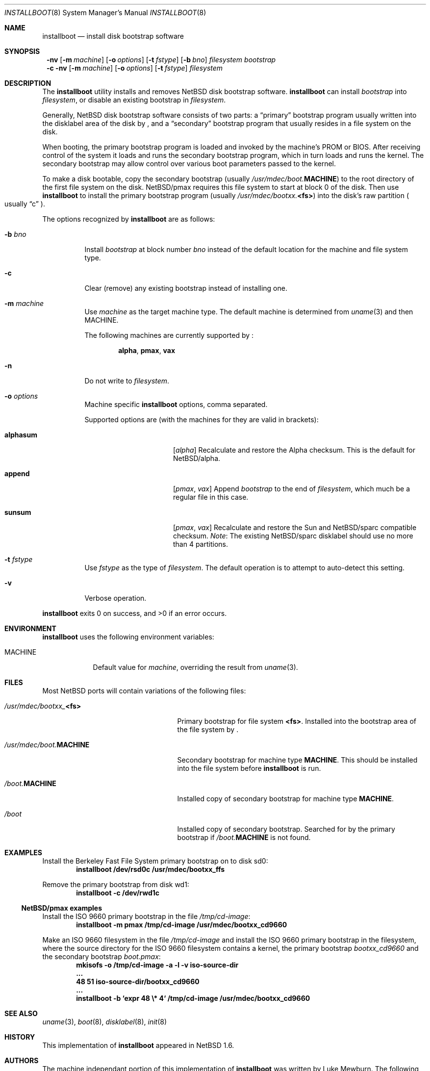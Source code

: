 .\"	$NetBSD: installboot.8,v 1.4 2002/04/04 07:24:55 lukem Exp $
.\"
.\" Copyright (c) 2002 The NetBSD Foundation, Inc.
.\" All rights reserved.
.\"
.\" This code is derived from software contributed to The NetBSD Foundation
.\" by Luke Mewburn of Wasabi Systems.
.\"
.\" Redistribution and use in source and binary forms, with or without
.\" modification, are permitted provided that the following conditions
.\" are met:
.\" 1. Redistributions of source code must retain the above copyright
.\"    notice, this list of conditions and the following disclaimer.
.\" 2. Redistributions in binary form must reproduce the above copyright
.\"    notice, this list of conditions and the following disclaimer in the
.\"    documentation and/or other materials provided with the distribution.
.\" 3. All advertising materials mentioning features or use of this software
.\"    must display the following acknowledgement:
.\"	This product includes software developed by the NetBSD
.\"	Foundation, Inc. and its contributors.
.\" 4. Neither the name of The NetBSD Foundation nor the names of its
.\"    contributors may be used to endorse or promote products derived
.\"    from this software without specific prior written permission.
.\"
.\" THIS SOFTWARE IS PROVIDED BY THE NETBSD FOUNDATION, INC. AND CONTRIBUTORS
.\" ``AS IS'' AND ANY EXPRESS OR IMPLIED WARRANTIES, INCLUDING, BUT NOT LIMITED
.\" TO, THE IMPLIED WARRANTIES OF MERCHANTABILITY AND FITNESS FOR A PARTICULAR
.\" PURPOSE ARE DISCLAIMED.  IN NO EVENT SHALL THE FOUNDATION OR CONTRIBUTORS
.\" BE LIABLE FOR ANY DIRECT, INDIRECT, INCIDENTAL, SPECIAL, EXEMPLARY, OR
.\" CONSEQUENTIAL DAMAGES (INCLUDING, BUT NOT LIMITED TO, PROCUREMENT OF
.\" SUBSTITUTE GOODS OR SERVICES; LOSS OF USE, DATA, OR PROFITS; OR BUSINESS
.\" INTERRUPTION) HOWEVER CAUSED AND ON ANY THEORY OF LIABILITY, WHETHER IN
.\" CONTRACT, STRICT LIABILITY, OR TORT (INCLUDING NEGLIGENCE OR OTHERWISE)
.\" ARISING IN ANY WAY OUT OF THE USE OF THIS SOFTWARE, EVEN IF ADVISED OF THE
.\" POSSIBILITY OF SUCH DAMAGE.
.\"
.Dd April 4, 2002
.Dt INSTALLBOOT 8
.Os
.Sh NAME
.Nm installboot
.Nd install disk bootstrap software
.
.Sh SYNOPSIS
.Nm ""
.Fl nv
.Bk -words
.Op Fl m Ar machine
.Ek
.Bk -words
.Op Fl o Ar options
.Ek
.Bk -words
.Op Fl t Ar fstype
.Ek
.Bk -words
.Op Fl b Ar bno
.Ek
.Ar filesystem
.Ar bootstrap
.Nm ""
.Fl c
.Fl nv
.Bk -words
.Op Fl m Ar machine
.Ek
.Bk -words
.Op Fl o Ar options
.Ek
.Bk -words
.Op Fl t Ar fstype
.Ek
.Ar filesystem
.
.Sh DESCRIPTION
The
.Nm
utility installs and removes
.Nx
disk bootstrap software.
.Nm
can install
.Ar bootstrap
into
.Ar filesystem ,
or disable an existing bootstrap in
.Ar filesystem .
.Pp
Generally,
.Nx
disk bootstrap software consists of two parts: a
.Dq primary
bootstrap program usually written into the disklabel area of the
disk by
.Nm "" ,
and a
.Dq secondary
bootstrap program that usually resides in a file system on the disk.
.Pp
When booting, the primary bootstrap program is loaded and invoked by
the machine's PROM or BIOS.
After receiving control of the system it loads and runs the secondary
bootstrap program, which in turn loads and runs the kernel.
The secondary bootstrap may allow control over various boot parameters
passed to the kernel.
.Pp
To make a disk bootable, copy the secondary bootstrap
(usually
.Pa /usr/mdec/boot. Ns Sy MACHINE )
to the root directory of the first file system on the disk.
.Nx Ns Tn /pmax
requires this file system to start at block 0 of the disk.
Then use
.Nm
to install the primary bootstrap program
(usually
.Pa /usr/mdec/bootxx. Ns Sy <fs> )
into the disk's raw partition
.Po
usually
.Dq c
.ig
but
.Dq d
on platforms such as
.Sy i386 .
..
.Pc .
.Pp
The options recognized by
.Nm
are as follows:
.
.Bl -tag -width "foobar"
.
.It Fl b Ar bno
Install
.Ar bootstrap
at block number
.Ar bno
instead of the default location for the machine and file system type.
.
.It Fl c
Clear (remove) any existing bootstrap instead of installing one.
.
.It Fl m Ar machine
Use
.Ar machine
as the target machine type.
The default machine is determined from
.Xr uname 3
and then
.Ev MACHINE .
.Pp
The following machines are currently supported by
.Nm "" :
.Bd -ragged -offset indent
.Sy alpha ,
.Sy pmax ,
.Sy vax
.Ed
.
.
.It Fl n
Do not write to
.Ar filesystem .
.
.It Fl o Ar options
Machine specific
.Nm
options, comma separated.
.Pp
Supported options are (with the machines for they are valid in brackets):
.
.Bl -tag -offset indent -width alphasum
.
.It Sy alphasum
.Em [ alpha ]
Recalculate and restore the Alpha checksum.
This is the default for
.Nx Ns Tn /alpha .
.
.It Sy append
.Em [ pmax ,
.Em vax ]
Append
.Ar bootstrap
to the end of
.Ar filesystem ,
which much be a regular file in this case.
.
.It Sy sunsum
.Em [ pmax ,
.Em vax ]
Recalculate and restore the Sun and
.Nx Ns Tn /sparc
compatible checksum.
.Em Note : No The existing
.Nx Ns Tn /sparc
disklabel should use no more than 4 partitions.
.El
.
.It Fl t Ar fstype
Use
.Ar fstype
as the type of
.Ar filesystem .
The default operation is to attempt to auto-detect this setting.
.
.It Fl v
Verbose operation.
.El
.Pp
.Nm
exits 0 on success, and \*[Gt]0 if an error occurs.
.
.Sh ENVIRONMENT
.Nm
uses the following environment variables:
.
.Bl -tag -width "MACHINE"
.
.It Ev MACHINE
Default value for
.Ar machine ,
overriding the result from
.Xr uname 3 .
.
.El
.
.Sh FILES
Most NetBSD ports will contain variations of the following files:
.Pp
.Bl -tag -width /usr/mdec/boot.$MACHINE
.
.It Pa /usr/mdec/bootxx_ Ns Sy <fs>
Primary bootstrap for file system
.Sy <fs> .
Installed into the bootstrap area of the file system by
.Nm "" .
.
.It Pa /usr/mdec/boot. Ns Sy MACHINE
Secondary bootstrap for machine type
.Sy MACHINE .
This should be installed into the file system before
.Nm
is run.
.
.It Pa /boot. Ns Sy MACHINE
Installed copy of secondary bootstrap for machine type
.Sy MACHINE .
.
.It Pa /boot
Installed copy of secondary bootstrap.
Searched for by the primary bootstrap if
.Pa /boot. Ns Sy MACHINE
is not found.
.
.El
.
.
.Sh EXAMPLES
.\".if t .ne 4
Install the Berkeley Fast File System primary bootstrap on to disk sd0:
.D1 Ic installboot /dev/rsd0c /usr/mdec/bootxx_ffs
.Pp
Remove the primary bootstrap from disk wd1:
.Dl Ic installboot -c /dev/rwd1c
.Pp
.Ss NetBSD/pmax examples
.Pp
Install the ISO 9660 primary bootstrap in the file
.Pa /tmp/cd-image :
.Dl Ic installboot -m pmax /tmp/cd-image /usr/mdec/bootxx_cd9660
.Pp
Make an ISO 9660 filesystem in the file
.Pa /tmp/cd-image
and install the ISO 9660 primary bootstrap in the filesystem, where the
source directory for the ISO 9660 filesystem contains a kernel, the
primary bootstrap
.Pa bootxx_cd9660
and the secondary bootstrap
.Pa boot.pmax :
.Dl Ic mkisofs -o /tmp/cd-image -a -l -v iso-source-dir
.Dl ...
.Dl 48 51 iso-source-dir/bootxx_cd9660
.Dl ...
.Dl Ic installboot -b `expr 48 \e* 4` /tmp/cd-image /usr/mdec/bootxx_cd9660
.
.Sh SEE ALSO
.Xr uname 3 ,
.Xr boot 8 ,
.Xr disklabel 8 ,
.Xr init 8
.
.Sh HISTORY
This implementation of
.Nm
appeared in
.Nx 1.6 .
.
.Sh AUTHORS
The machine independant portion of this implementation of
.Nm
was written by Luke Mewburn.
The following people contributed to the various machine dependent
back-ends:
Simon Burge (pmax),
Chris Demetriou (alpha),
Ross Harvey (alpha),
Matth Thomas (vax).
.
.Sh BUGS
There are not currently primary bootstraps to support all file systems
types which are capable of being the root file system.
.Pp
.Ss NetBSD/pmax bugs
.Pp
The
.Nx Ns Tn /pmax
secondary bootstrap program can only load kernels from file
systems starting at the beginning of disks.
.Pp
The size of primary bootstrap programs is restricted to 7.5KB, even
though some file systems (e.g. ISO 9660) are able to accomodate larger
ones.
